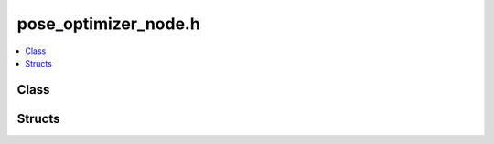 pose_optimizer_node.h
=====================

.. contents::
   :local:

Class
-----

.. doxygenclass:: ouster::mapping::Node
   :project: cpp_api
   :members:

Structs
-------

.. doxygenstruct:: ouster::mapping::NodePtrComparator
   :project: cpp_api
   :members:
